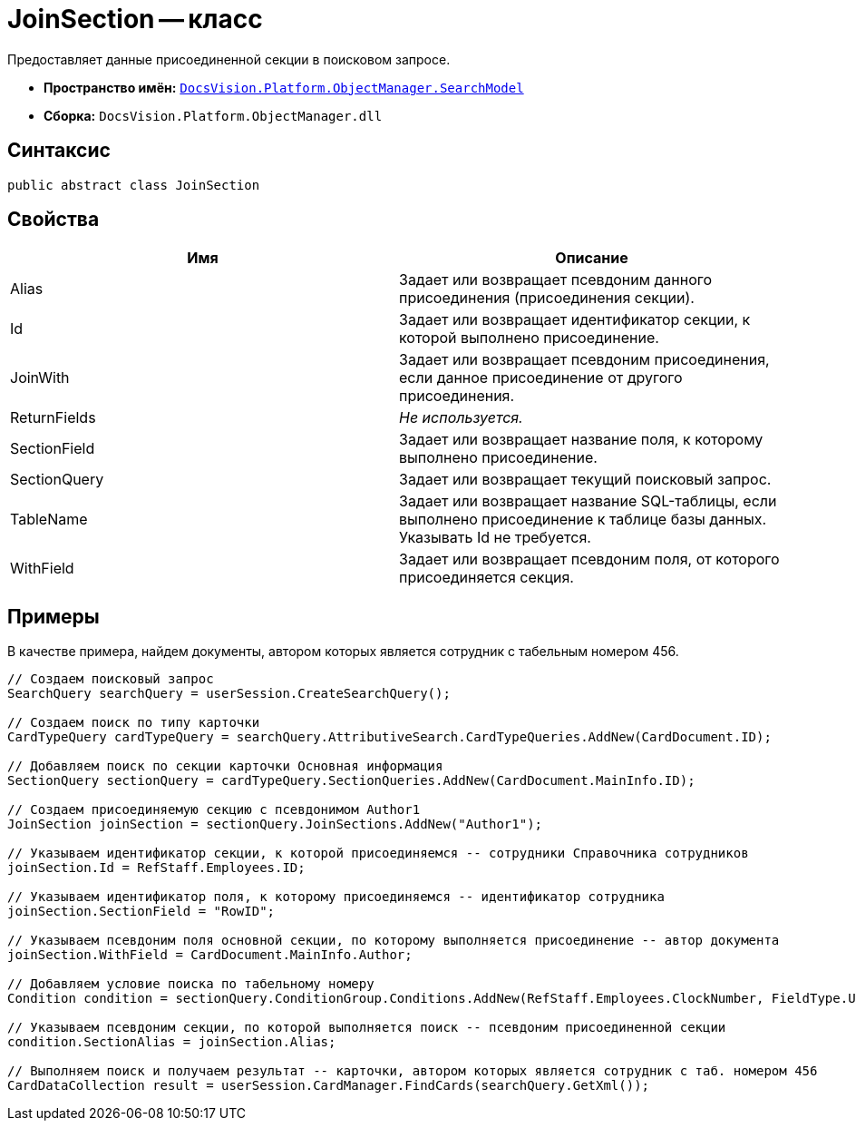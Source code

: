 = JoinSection -- класс

Предоставляет данные присоединенной секции в поисковом запросе.

* *Пространство имён:* `xref:api/DocsVision/Platform/ObjectManager/SearchModel/SearchModel_NS.adoc[DocsVision.Platform.ObjectManager.SearchModel]`
* *Сборка:* `DocsVision.Platform.ObjectManager.dll`

== Синтаксис

[source,csharp]
----
public abstract class JoinSection
----

== Свойства

[cols=",",options="header"]
|===
|Имя |Описание
|Alias |Задает или возвращает псевдоним данного присоединения (присоединения секции).
|Id |Задает или возвращает идентификатор секции, к которой выполнено присоединение.
|JoinWith |Задает или возвращает псевдоним присоединения, если данное присоединение от другого присоединения.
|ReturnFields |_Не используется._
|SectionField |Задает или возвращает название поля, к которому выполнено присоединение.
|SectionQuery |Задает или возвращает текущий поисковый запрос.
|TableName |Задает или возвращает название SQL-таблицы, если выполнено присоединение к таблице базы данных. Указывать Id не требуется.
|WithField |Задает или возвращает псевдоним поля, от которого присоединяется секция.
|===

== Примеры

В качестве примера, найдем документы, автором которых является сотрудник с табельным номером 456.

[source,csharp]
----
// Создаем поисковый запрос
SearchQuery searchQuery = userSession.CreateSearchQuery();

// Создаем поиск по типу карточки
CardTypeQuery cardTypeQuery = searchQuery.AttributiveSearch.CardTypeQueries.AddNew(CardDocument.ID);
            
// Добавляем поиск по секции карточки Основная информация
SectionQuery sectionQuery = cardTypeQuery.SectionQueries.AddNew(CardDocument.MainInfo.ID);

// Создаем присоединяемую секцию с псевдонимом Author1
JoinSection joinSection = sectionQuery.JoinSections.AddNew("Author1");

// Указываем идентификатор секции, к которой присоединяемся -- сотрудники Справочника сотрудников
joinSection.Id = RefStaff.Employees.ID;

// Указываем идентификатор поля, к которому присоединяемся -- идентификатор сотрудника
joinSection.SectionField = "RowID";

// Указываем псевдоним поля основной секции, по которому выполняется присоединение -- автор документа
joinSection.WithField = CardDocument.MainInfo.Author;

// Добавляем условие поиска по табельному номеру 
Condition condition = sectionQuery.ConditionGroup.Conditions.AddNew(RefStaff.Employees.ClockNumber, FieldType.Unistring, ConditionOperation.Equals, "456");

// Указываем псевдоним секции, по которой выполняется поиск -- псевдоним присоединенной секции
condition.SectionAlias = joinSection.Alias;
            
// Выполняем поиск и получаем результат -- карточки, автором которых является сотрудник с таб. номером 456
CardDataCollection result = userSession.CardManager.FindCards(searchQuery.GetXml());
----
